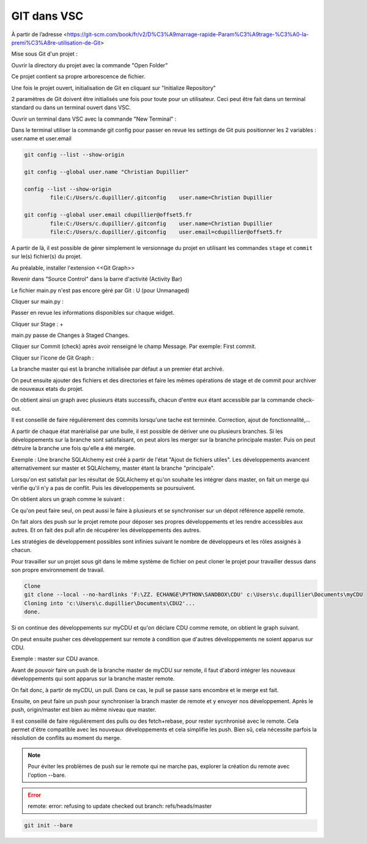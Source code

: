 GIT dans VSC
=========================================================


À partir de l’adresse <https://git-scm.com/book/fr/v2/D%C3%A9marrage-rapide-Param%C3%A9trage-%C3%A0-la-premi%C3%A8re-utilisation-de-Git> 

Mise sous Git d'un projet :

Ouvrir la directory du projet avec la commande "Open Folder"

.. image:: /quickstart/assets/images/git/open_folder.png
 :align: center	

Ce projet contient sa propre arborescence de fichier.

Une fois le projet ouvert, initialisation de Git en cliquant sur "Initialize Repository"

.. image:: /quickstart/assets/images/git/initialize_projet.png
 :align: center	
	
2 paramètres de Git doivent être initialisés une fois pour toute pour un utilisateur.
Ceci peut être fait dans un terminal standard ou dans un terminal ouvert dans VSC.

Ouvrir un terminal dans VSC avec la commande "New Terminal" :

.. image:: /quickstart/assets/images/git/new_terminal.png
 :align: center	


Dans le terminal utiliser la commande git config pour passer en revue les settings de Git puis positionner les 2 variables : user.name et user.email

.. code-block:: python
	
	git config --list --show-origin

	git config --global user.name "Christian Dupillier"

	config --list --show-origin
		file:C:/Users/c.dupillier/.gitconfig    user.name=Christian Dupillier

	git config --global user.email cdupillier@offset5.fr
		file:C:/Users/c.dupillier/.gitconfig    user.name=Christian Dupillier
		file:C:/Users/c.dupillier/.gitconfig    user.email=cdupillier@offset5.fr
		
A partir de là, il est possible de gérer simplement le versionnage du projet en utilisant les commandes ``stage`` et ``commit`` sur le(s) fichier(s) du projet.

Au préalable, installer l'extension <<Git Graph>> 

.. image:: /quickstart/assets/images/git/git_graph.png
 :align: center	
	
Revenir dans "Source Control" dans la barre d'activité (Activity Bar)
	
.. image:: /quickstart/assets/images/git/source_control.png
 :align: center		
	
Le fichier main.py n'est pas encore géré par Git : U (pour Unmanaged)

Cliquer sur main.py : 

.. image:: /quickstart/assets/images/git/widgets.png
 :align: center		


Passer en revue les informations disponibles sur chaque widget.

Cliquer sur Stage : +

main.py passe de Changes à Staged Changes.

Cliquer sur Commit (check) après avoir renseigné le champ Message. Par exemple: First commit.

Cliquer sur l'icone de Git Graph :

.. image:: /quickstart/assets/images/git/graph1.png
 :align: center	

La branche master qui est la branche initialisée par défaut a un premier état archivé.

On peut ensuite ajouter des fichiers et des directories et faire les mêmes opérations de stage et de commit pour archiver de nouveaux etats du projet.

On obtient ainsi un graph avec plusieurs états successifs, chacun d'entre eux étant accessible par la commande check-out.

Il est conseillé de faire régulièrement des commits lorsqu'une tache est terminée. Correction, ajout de fonctionnalité,...

A partir de chaque état marérialisé par une bulle, il est possible de dériver une ou plusieurs branches. Si les développements sur la branche sont satisfaisant, on peut alors les merger sur la branche principale master. Puis on peut détruire la branche une fois qu'elle a été mergée.

Exemple :
Une branche SQLAlchemy est créé à partir de l'état "Ajout de fichiers utiles".
Les développements avancent alternativement sur master et SQLAlchemy, master étant la branche "principale".

.. image:: /quickstart/assets/images/git/branch.git.png
 :align: center	

Lorsqu'on est satisfait par les résultat de SQLAlchemy et qu'on souhaite les intégrer dans master, on fait un merge qui vérifie qu'il n'y a pas de conflit.
Puis les développements se poursuivent.

On obtient alors un graph comme le suivant :

.. image:: /quickstart/assets/images/git/merge.png
 :align: center	

Ce qu'on peut faire seul, on peut aussi le faire à plusieurs et se synchroniser sur un dépot référence appellé remote.

On fait alors des push sur le projet remote pour déposer ses propres développements et les rendre accessibles aux autres.
Et on fait des pull afin de récupérer les développements des autres.

Les stratégies de développement possibles sont infinies suivant le nombre de développeurs et les rôles assignés à chacun.


Pour travailler sur un projet sous git dans le même système de fichier on peut cloner le projet pour travailler dessus dans son propre environnement de travail.

.. code-block:: powershell

	Clone
	git clone --local --no-hardlinks 'F:\ZZ. ECHANGE\PYTHON\SANDBOX\CDU' c:\Users\c.dupillier\Documents\myCDU
	Cloning into 'c:\Users\c.dupillier\Documents\CDU2'...
	done.

Si on continue des développements sur myCDU et qu'on déclare CDU comme remote, on obtient le graph suivant.

.. image:: /quickstart/assets/images/git/clone.png
 :align: center	

On peut ensuite pusher ces développement sur remote à condition que d'autres développements ne soient apparus sur CDU.

Exemple : master sur CDU avance.

.. image:: /quickstart/assets/images/git/remote.png
 :align: center	

Avant de pouvoir faire un push de la branche master de myCDU sur remote, il faut d'abord intégrer les nouveaux développements qui sont apparus sur la branche master remote.

On fait donc, à partir de myCDU, un pull. Dans ce cas, le pull se passe sans encombre et le merge est fait.

.. image:: /quickstart/assets/images/git/pull.png
 :align: center	

Ensuite, on peut faire un push pour synchroniser la branch master de remote et y envoyer nos développement.
Après le push, origin/master est bien au même niveau que master.

.. image:: /quickstart/assets/images/git/push.png
 :align: center	


Il est conseillé de faire régulièrement des pulls ou des fetch+rebase, pour rester sycnhronisé avec le remote. Cela permet d'être compatible avec les nouveaux développements et cela simplifie les push. Bien sû, cela nécessite parfois la résolution de conflits au moment du merge.



.. note::

		Pour éviter les problèmes de push sur le remote qui ne marche pas, explorer la création du remote avec l'option --bare. 

.. error::
		
		remote: error: refusing to update checked out branch: refs/heads/master


.. code-block::

	git init --bare